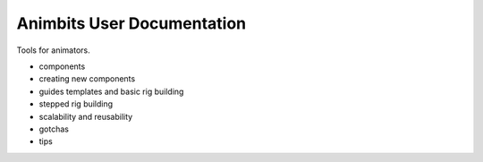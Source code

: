 Animbits User Documentation
==========================

Tools for animators.

* components
* creating new components
* guides templates and basic rig building
* stepped rig building
* scalability and reusability
* gotchas
* tips
